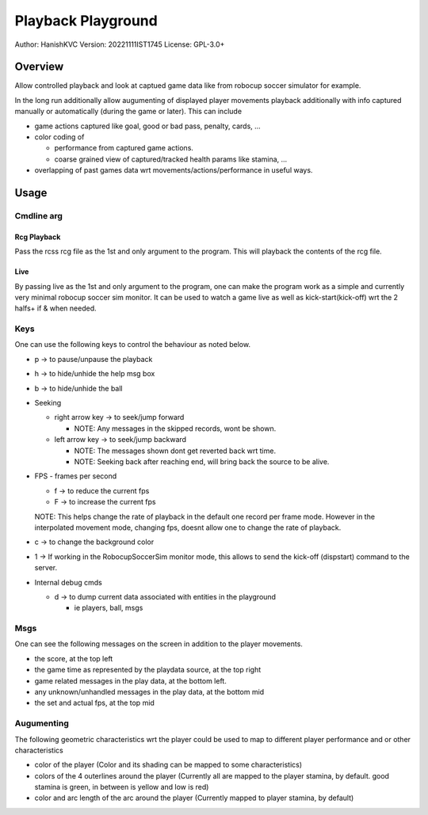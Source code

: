 ####################
Playback Playground
####################

Author: HanishKVC
Version: 20221111IST1745
License: GPL-3.0+


Overview
############

Allow controlled playback and look at captued game data like from robocup
soccer simulator for example.

In the long run additionally allow augumenting of displayed player movements
playback additionally with info captured manually or automatically (during
the game or later). This can include

* game actions captured like goal, good or bad pass, penalty, cards, ...

* color coding of

  * performance from captured game actions.

  * coarse grained view of captured/tracked health params like stamina, ...

* overlapping of past games data wrt movements/actions/performance in useful
  ways.


Usage
#######

Cmdline arg
============

Rcg Playback
--------------

Pass the rcss rcg file as the 1st and only argument to the program.
This will playback the contents of the rcg file.

Live
------

By passing live as the 1st and only argument to the program, one can make the
program work as a simple and currently very minimal robocup soccer sim monitor.
It can be used to watch a game live as well as kick-start(kick-off) wrt the
2 halfs+ if & when needed.


Keys
======

One can use the following keys to control the behaviour as noted below.

* p -> to pause/unpause the playback

* h -> to hide/unhide the help msg box

* b -> to hide/unhide the ball

* Seeking

  * right arrow key -> to seek/jump forward

    * NOTE: Any messages in the skipped records, wont be shown.

  * left arrow key -> to seek/jump backward

    * NOTE: The messages shown dont get reverted back wrt time.

    * NOTE: Seeking back after reaching end, will bring back the source
      to be alive.

* FPS - frames per second

  * f -> to reduce the current fps

  * F -> to increase the current fps

  NOTE: This helps change the rate of playback in the default one record per
  frame mode. However in the interpolated movement mode, changing fps, doesnt
  allow one to change the rate of playback.

* c -> to change the background color

* 1 -> If working in the RobocupSoccerSim monitor mode, this allows to send
  the kick-off (dispstart) command to the server.

* Internal debug cmds

  * d -> to dump current data associated with entities in the playground

    * ie players, ball, msgs

Msgs
=====

One can see the following messages on the screen in addition to the
player movements.

* the score, at the top left

* the game time as represented by the playdata source, at the top right

* game related messages in the play data, at the bottom left.

* any unknown/unhandled messages in the play data, at the bottom mid

* the set and actual fps, at the top mid

Augumenting
=============

The following geometric characteristics wrt the player could be used
to map to different player performance and or other characteristics

* color of the player
  (Color and its shading can be mapped to some characteristics)

* colors of the 4 outerlines around the player
  (Currently all are mapped to the player stamina, by default.
  good stamina is green, in between is yellow and low is red)

* color and arc length of the arc around the player
  (Currently mapped to player stamina, by default)

